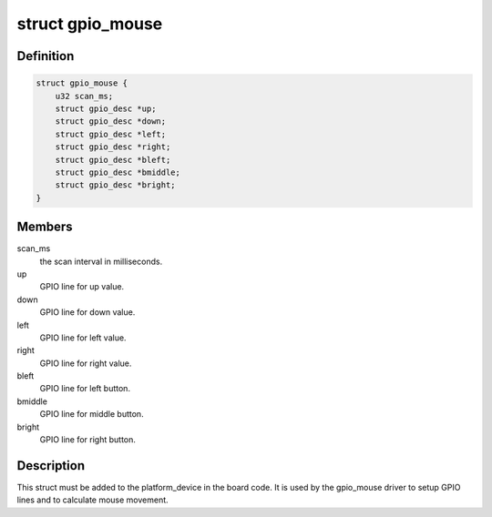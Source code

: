 .. -*- coding: utf-8; mode: rst -*-
.. src-file: drivers/input/mouse/gpio_mouse.c

.. _`gpio_mouse`:

struct gpio_mouse
=================

.. c:type:: struct gpio_mouse


.. _`gpio_mouse.definition`:

Definition
----------

.. code-block:: c

    struct gpio_mouse {
        u32 scan_ms;
        struct gpio_desc *up;
        struct gpio_desc *down;
        struct gpio_desc *left;
        struct gpio_desc *right;
        struct gpio_desc *bleft;
        struct gpio_desc *bmiddle;
        struct gpio_desc *bright;
    }

.. _`gpio_mouse.members`:

Members
-------

scan_ms
    the scan interval in milliseconds.

up
    GPIO line for up value.

down
    GPIO line for down value.

left
    GPIO line for left value.

right
    GPIO line for right value.

bleft
    GPIO line for left button.

bmiddle
    GPIO line for middle button.

bright
    GPIO line for right button.

.. _`gpio_mouse.description`:

Description
-----------

This struct must be added to the platform_device in the board code.
It is used by the gpio_mouse driver to setup GPIO lines and to
calculate mouse movement.

.. This file was automatic generated / don't edit.


